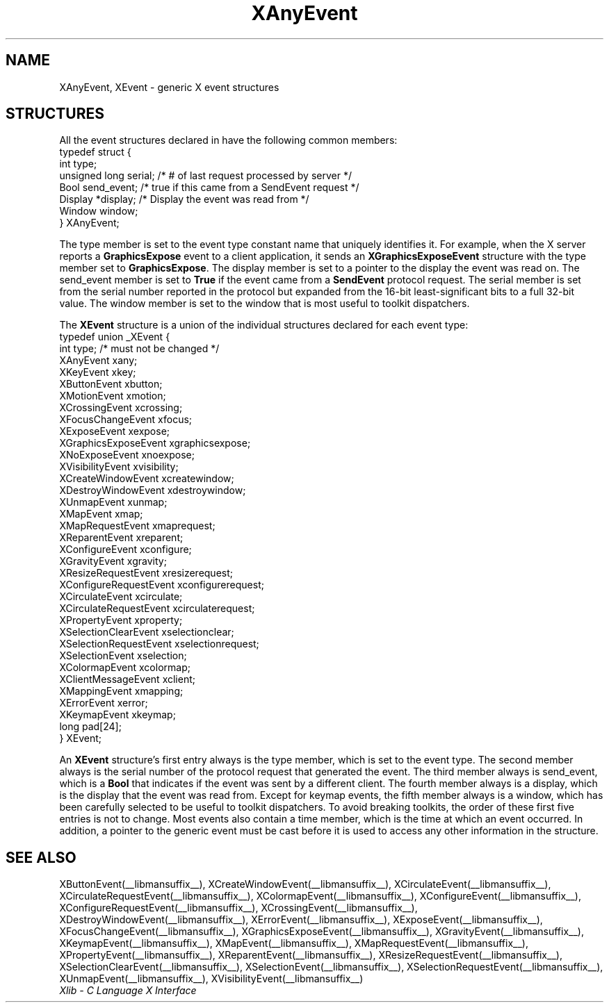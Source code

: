 .\" Copyright \(co 1985, 1986, 1987, 1988, 1989, 1990, 1991, 1994, 1996 X Consortium
.\"
.\" Permission is hereby granted, free of charge, to any person obtaining
.\" a copy of this software and associated documentation files (the
.\" "Software"), to deal in the Software without restriction, including
.\" without limitation the rights to use, copy, modify, merge, publish,
.\" distribute, sublicense, and/or sell copies of the Software, and to
.\" permit persons to whom the Software is furnished to do so, subject to
.\" the following conditions:
.\"
.\" The above copyright notice and this permission notice shall be included
.\" in all copies or substantial portions of the Software.
.\"
.\" THE SOFTWARE IS PROVIDED "AS IS", WITHOUT WARRANTY OF ANY KIND, EXPRESS
.\" OR IMPLIED, INCLUDING BUT NOT LIMITED TO THE WARRANTIES OF
.\" MERCHANTABILITY, FITNESS FOR A PARTICULAR PURPOSE AND NONINFRINGEMENT.
.\" IN NO EVENT SHALL THE X CONSORTIUM BE LIABLE FOR ANY CLAIM, DAMAGES OR
.\" OTHER LIABILITY, WHETHER IN AN ACTION OF CONTRACT, TORT OR OTHERWISE,
.\" ARISING FROM, OUT OF OR IN CONNECTION WITH THE SOFTWARE OR THE USE OR
.\" OTHER DEALINGS IN THE SOFTWARE.
.\"
.\" Except as contained in this notice, the name of the X Consortium shall
.\" not be used in advertising or otherwise to promote the sale, use or
.\" other dealings in this Software without prior written authorization
.\" from the X Consortium.
.\"
.\" Copyright \(co 1985, 1986, 1987, 1988, 1989, 1990, 1991 by
.\" Digital Equipment Corporation
.\"
.\" Portions Copyright \(co 1990, 1991 by
.\" Tektronix, Inc.
.\"
.\" Permission to use, copy, modify and distribute this documentation for
.\" any purpose and without fee is hereby granted, provided that the above
.\" copyright notice appears in all copies and that both that copyright notice
.\" and this permission notice appear in all copies, and that the names of
.\" Digital and Tektronix not be used in in advertising or publicity pertaining
.\" to this documentation without specific, written prior permission.
.\" Digital and Tektronix makes no representations about the suitability
.\" of this documentation for any purpose.
.\" It is provided "as is" without express or implied warranty.
.\"
.\"
.ds xT X Toolkit Intrinsics \- C Language Interface
.ds xW Athena X Widgets \- C Language X Toolkit Interface
.ds xL Xlib \- C Language X Interface
.ds xC Inter-Client Communication Conventions Manual
.TH XAnyEvent __libmansuffix__ __xorgversion__ "XLIB FUNCTIONS"
.SH NAME
XAnyEvent, XEvent \- generic X event structures
.SH STRUCTURES
All the event structures declared in
.Pn < X11/Xlib.h >
have the following common members:
.EX
typedef struct {
        int type;
        unsigned long serial;   /\&* # of last request processed by server */
        Bool send_event;        /\&* true if this came from a SendEvent request */
        Display *display;       /\&* Display the event was read from */
        Window window;
} XAnyEvent;
.EE
.LP
The type member is set to the event type constant name that uniquely identifies
it.
For example, when the X server reports a
.B GraphicsExpose
event to a client application, it sends an
.B XGraphicsExposeEvent
structure with the type member set to
.BR GraphicsExpose .
The display member is set to a pointer to the display the event was read on.
The send_event member is set to
.B True
if the event came from a
.B SendEvent
protocol request.
The serial member is set from the serial number reported in the protocol
but expanded from the 16-bit least-significant bits to a full 32-bit value.
The window member is set to the window that is most useful to toolkit
dispatchers.
.LP
The
.B XEvent
structure is a union of the individual structures declared for each event type:
.EX
typedef union _XEvent {
        int type;       /\&* must not be changed */
        XAnyEvent xany;
        XKeyEvent xkey;
        XButtonEvent xbutton;
        XMotionEvent xmotion;
        XCrossingEvent xcrossing;
        XFocusChangeEvent xfocus;
        XExposeEvent xexpose;
        XGraphicsExposeEvent xgraphicsexpose;
        XNoExposeEvent xnoexpose;
        XVisibilityEvent xvisibility;
        XCreateWindowEvent xcreatewindow;
        XDestroyWindowEvent xdestroywindow;
        XUnmapEvent xunmap;
        XMapEvent xmap;
        XMapRequestEvent xmaprequest;
        XReparentEvent xreparent;
        XConfigureEvent xconfigure;
        XGravityEvent xgravity;
        XResizeRequestEvent xresizerequest;
        XConfigureRequestEvent xconfigurerequest;
        XCirculateEvent xcirculate;
        XCirculateRequestEvent xcirculaterequest;
        XPropertyEvent xproperty;
        XSelectionClearEvent xselectionclear;
        XSelectionRequestEvent xselectionrequest;
        XSelectionEvent xselection;
        XColormapEvent xcolormap;
        XClientMessageEvent xclient;
        XMappingEvent xmapping;
        XErrorEvent xerror;
        XKeymapEvent xkeymap;
        long pad[24];
} XEvent;
.EE
.LP
An
.B XEvent
structure's first entry always is the type member,
which is set to the event type.
The second member always is the serial number of the protocol request
that generated the event.
The third member always is send_event,
which is a
.B Bool
that indicates if the event was sent by a different client.
The fourth member always is a display,
which is the display that the event was read from.
Except for keymap events,
the fifth member always is a window,
which has been carefully selected to be useful to toolkit dispatchers.
To avoid breaking toolkits,
the order of these first five entries is not to change.
Most events also contain a time member,
which is the time at which an event occurred.
In addition, a pointer to the generic event must be cast before it
is used to access any other information in the structure.
.SH "SEE ALSO"
XButtonEvent(__libmansuffix__),
XCreateWindowEvent(__libmansuffix__),
XCirculateEvent(__libmansuffix__),
XCirculateRequestEvent(__libmansuffix__),
XColormapEvent(__libmansuffix__),
XConfigureEvent(__libmansuffix__),
XConfigureRequestEvent(__libmansuffix__),
XCrossingEvent(__libmansuffix__),
XDestroyWindowEvent(__libmansuffix__),
XErrorEvent(__libmansuffix__),
XExposeEvent(__libmansuffix__),
XFocusChangeEvent(__libmansuffix__),
XGraphicsExposeEvent(__libmansuffix__),
XGravityEvent(__libmansuffix__),
XKeymapEvent(__libmansuffix__),
XMapEvent(__libmansuffix__),
XMapRequestEvent(__libmansuffix__),
XPropertyEvent(__libmansuffix__),
XReparentEvent(__libmansuffix__),
XResizeRequestEvent(__libmansuffix__),
XSelectionClearEvent(__libmansuffix__),
XSelectionEvent(__libmansuffix__),
XSelectionRequestEvent(__libmansuffix__),
XUnmapEvent(__libmansuffix__),
XVisibilityEvent(__libmansuffix__)
.br
\fI\*(xL\fP
